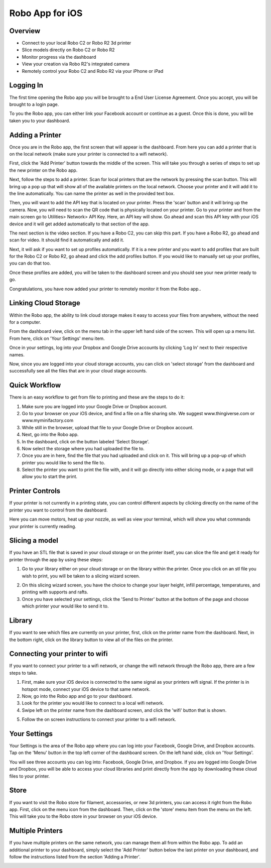 .. Sphinx RTD theme demo documentation master file, created by
   sphinx-quickstart on Sun Nov  3 11:56:36 2013.
   You can adapt this file completely to your liking, but it should at least
   contain the root `toctree` directive.

=================================================
Robo App for iOS
=================================================

.. image:: images/ios-header.jpg
   :alt: iOS Header
   :align: center

Overview
---------------

.. image:: images/screens-full.jpg
   :alt: Four Screens
   :align: center

* Connect to your local Robo C2 or Robo R2 3d printer
* Slice models directly on Robo C2 or Robo R2
* Monitor progress via the dashboard
* View your creation via Robo R2's integrated camera
* Remotely control your Robo C2 and Robo R2 via your iPhone or iPad

Logging In
---------------

The first time opening the Robo app you will be brought to a End User License Agreement. Once you accept, you will be brought to a login page.

To you the Robo app, you can either link your Facebook account or continue as a guest. Once this is done, you will be taken you to your dashboard.

.. image:: images/dashboard-start.PNG
   :alt: Dashboard Start
   :align: center

Adding a Printer
---------------

Once you are in the Robo app, the first screen that will appear is the dashboard. From here you can add a printer that is on the local network (make sure your printer is connected to a wifi network).

First, click the 'Add Printer' button towards the middle of the screen. This will take you through a series of steps to set up the new printer on the Robo app.

.. image:: images/dashboard-start-add-printer.png
   :alt: Add Printer
   :align: center

Next, follow the steps to add a printer. Scan for local printers that are the network by pressing the scan button. This will bring up a pop up that will show all of the available printers on the local network. Choose your printer and it will add it to the line automatically. You can name the printer as well in the provided text box.

.. image:: images/add-printer-1-detect.png
   :alt: Detect Printers
   :align: center

Then, you will want to add the API key that is located on your printer. Press the 'scan' button and it will bring up the camera. Now, you will need to scan the QR code that is physically located on your printer. Go to your printer and from the main screen go to Utilities> Network> API Key. Here, an API key will show. Go ahead and scan this API key with your iOS device and it will get added automatically to that section of the app.

.. image:: images/add-printer-3-scan.png
   :alt: API scan
   :align: center

The next section is the video section. If you have a Robo C2, you can skip this part. If you have a Robo R2, go ahead and scan for video. It should find it automatically and add it.

Next, it will ask if you want to set up profiles automatically. If it is a new printer and you want to add profiles that are built for the Robo C2 or Robo R2, go ahead and click the add profiles button. If you would like to manually set up your profiles, you can do that too.

.. image:: images/add-printer-6-profile.png
   :alt: Get Profile
   :align: center

Once these profiles are added, you will be taken to the dashboard screen and you should see your new printer ready to go.

.. image:: images/dashboard.png
   :alt: Dashboard
   :align: center

Congratulations, you have now added your printer to remotely monitor it from the Robo app..

Linking Cloud Storage
---------------

Within the Robo app, the ability to link cloud storage makes it easy to access your files from anywhere, without the need for a computer.

From the dashboard view, click on the menu tab in the upper left hand side of the screen. This will open up a menu list. From here, click on 'Your Settings' menu item.

.. image:: images/dashboard-menu.png
   :alt: Dashboard menu
   :align: center

.. image:: images/menu-tree-settings.png
   :alt: Menu Tree Settings
   :align: center

Once in your settings, log into your Dropbox and Google Drive accounts by clicking 'Log In' next to their respective names.

.. image:: images/your-settings-login.png
   :alt: Login
   :align: center

Now, since you are logged into your cloud storage accounts, you can click on 'select storage' from the dashboard and successfully see all the files that are in your cloud stage accounts.

.. image:: images/dashboard-select-storage.png
   :alt: Select Storage
   :align: center

.. image:: images/select-storage.png
   :alt: Select storage
   :align: center

Quick Workflow
---------------

There is an easy workflow to get from file to printing and these are the steps to do it:

1. Make sure you are logged into your Google Drive or Dropbox account.
2. Go to your browser on your iOS device, and find a file on a file sharing site. We suggest www.thingiverse.com or www.myminifactory.com
3. While still in the browser, upload that file to your Google Drive or Dropbox account.
4. Next, go into the Robo app.
5. In the dashboard, click on the button labeled 'Select Storage'.
6. Now select the storage where you had uploaded the file to.
7. Once you are in here, find the file that you had uploaded and click on it. This will bring up a pop-up of which printer you would like to send the file to.
8. Select the printer you want to print the file with, and it will go directly into either slicing mode, or a page that will allow you to start the print.

Printer Controls
---------------

If your printer is not currently in a printing state, you can control different aspects by clicking directly on the name of the printer you want to control from the dashboard.

.. image:: images/controls.png
   :alt: Controls
   :align: center

Here you can move motors, heat up your nozzle, as well as view your terminal, which will show you what commands your printer is currently reading.

Slicing a model
---------------

If you have an STL file that is saved in your cloud storage or on the printer itself, you can slice the file and get it ready for printer through the app by using these steps:

1. Go to your library either on your cloud storage or on the library within the printer. Once you click on an stl file you wish to print, you will be taken to a slicing wizard screen.

.. image:: images/slice-settings.png
   :alt: Slice Settings
   :align: center

2. On this slicing wizard screen, you have the choice to change your layer height, infill percentage, temperatures, and printing with supports and rafts.
3. Once you have selected your settings, click the 'Send to Printer' button at the bottom of the page and choose which printer your would like to send it to.

.. image:: images/slice-settings-2-send.png
   :alt: Slice send
   :align: center

Library
---------------

If you want to see which files are currently on your printer, first, click on the printer name from the dashboard. Next, in the bottom right, click on the library button to view all of the files on the printer.

.. image:: images/dashboard-printer-select.png
   :alt: Dashboard Printer Select
   :align: center

.. image:: images/library-select.png
   :alt: Library
   :align: center

Connecting your printer to wifi
---------------

If you want to connect your printer to a wifi network, or change the wifi network through the Robo app, there are a few steps to take.

1. First, make sure your iOS device is connected to the same signal as your printers wifi signal. If the printer is in hotspot mode, connect your iOS device to that same network.
2. Now, go into the Robo app and go to your dashboard.
3. Look for the printer you would like to connect to a local wifi network.
4. Swipe left on the printer name from the dashboard screen, and click the 'wifi' button that is shown.

.. image:: images/printer-slide-wifi.png
   :alt: Printer Slide
   :align: center

5. Follow the on screen instructions to connect your printer to a wifi network.

.. image:: images/wifi-wizard-next.png
   :alt: Wifi Wizard
   :align: center

Your Settings
---------------

Your Settings is the area of the Robo app where you can log into your Facebook, Google Drive, and Dropbox accounts.
Tap on the 'Menu' button in the top left corner of the dashboard screen. On the left hand side, click on 'Your Settings'.

.. image:: images/dashboard-menu.png
   :alt: Menu Select
   :align: center

.. image:: images/menu-tree-settings.png
   :alt: Settings
   :align: center

You will see three accounts you can log into: Facebook, Google Drive, and Dropbox.
If you are logged into Google Drive and Dropbox, you will be able to access your cloud libraries and print directly from the app by downloading these cloud files to your printer.

.. image:: images/logged-in.png
   :alt: Settings
   :align: center

Store
---------------

If you want to visit the Robo store for filament, accessories, or new 3d printers, you can access it right from the Robo app. First, click on the menu icon from the dashboard. Then, click on the 'store' menu item from the menu on the left. This will take you to the Robo store in your browser on your iOS device.

.. image:: images/dashboard-menu.png
   :alt: Dashboard Menu
   :align: center

.. image:: images/menu-tree-store.png
   :alt: Store
   :align: center

Multiple Printers
---------------

If you have multiple printers on the same network, you can manage them all from within the Robo app.
To add an additional printer to your dashboard, simply select the 'Add Printer' button below the last printer on your dashboard, and follow the instructions listed from the section 'Adding a Printer'.

.. image:: images/dashboard-add-second-printer.png
   :alt: Add additional Printer
   :align: center
